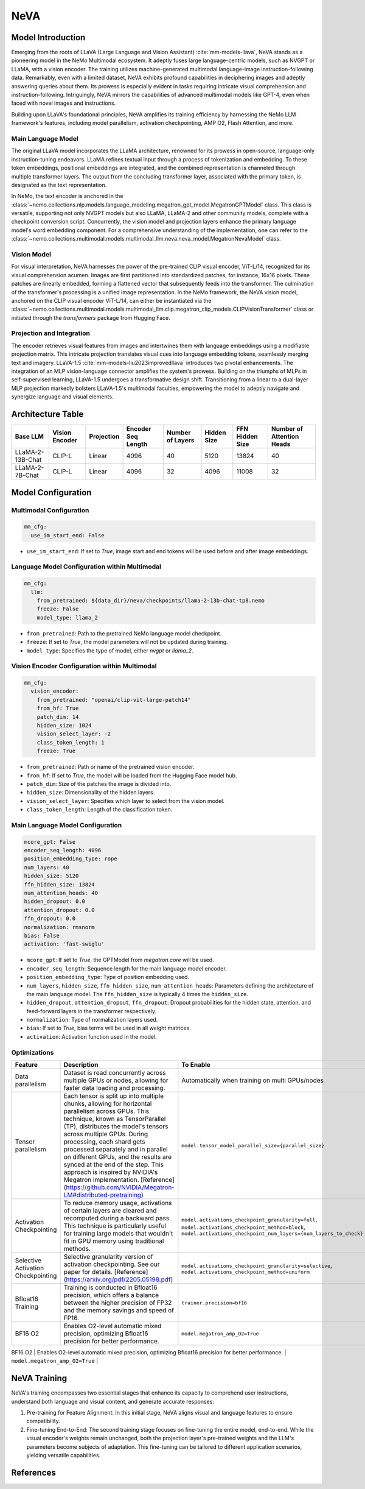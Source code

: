NeVA
====

Model Introduction
------------------

Emerging from the roots of LLaVA (Large Language and Vision Assistant) :cite:`mm-models-llava`, NeVA stands as a pioneering model in the NeMo Multimodal ecosystem. It adeptly fuses large language-centric models, such as NVGPT or LLaMA, with a vision encoder. The training utilizes machine-generated multimodal language-image instruction-following data. Remarkably, even with a limited dataset, NeVA exhibits profound capabilities in deciphering images and adeptly answering queries about them. Its prowess is especially evident in tasks requiring intricate visual comprehension and instruction-following. Intriguingly, NeVA mirrors the capabilities of advanced multimodal models like GPT-4, even when faced with novel images and instructions.

Building upon LLaVA's foundational principles, NeVA amplifies its training efficiency by harnessing the NeMo LLM framework's features, including model parallelism, activation checkpointing, AMP O2, Flash Attention, and more.

    .. image:: images/llava_arch.jpg
        :align: center
        :alt: LLaVA model
        :scale: 30%


Main Language Model
^^^^^^^^^^^^^^^

The original LLaVA model incorporates the LLaMA architecture, renowned for its prowess in open-source, language-only instruction-tuning endeavors. LLaMA refines textual input through a process of tokenization and embedding. To these token embeddings, positional embeddings are integrated, and the combined representation is channeled through multiple transformer layers. The output from the concluding transformer layer, associated with the primary token, is designated as the text representation.

In NeMo, the text encoder is anchored in the :class:`~nemo.collections.nlp.models.language_modeling.megatron_gpt_model.MegatronGPTModel` class. This class is versatile, supporting not only NVGPT models but also LLaMA, LLaMA-2 and other community models, complete with a checkpoint conversion script. Concurrently, the vision model and projection layers enhance the primary language model's word embedding component. For a comprehensive understanding of the implementation, one can refer to the :class:`~nemo.collections.multimodal.models.multimodal_llm.neva.neva_model.MegatronNevaModel` class.


Vision Model
^^^^^^^^^^

For visual interpretation, NeVA harnesses the power of the pre-trained CLIP visual encoder, ViT-L/14, recognized for its visual comprehension acumen. Images are first partitioned into standardized patches, for instance, 16x16 pixels. These patches are linearly embedded, forming a flattened vector that subsequently feeds into the transformer. The culmination of the transformer's processing is a unified image representation. In the NeMo framework, the NeVA vision model, anchored on the CLIP visual encoder ViT-L/14, can either be instantiated via the :class:`~nemo.collections.multimodal.models.multimodal_llm.clip.megatron_clip_models.CLIPVisionTransformer` class or initiated through the `transformers` package from Hugging Face.

Projection and Integration
^^^^^^^^^^^^^^^^^^^^^^^^^^

The encoder retrieves visual features from images and intertwines them with language embeddings using a modifiable projection matrix. This intricate projection translates visual cues into language embedding tokens, seamlessly merging text and imagery. LLaVA-1.5 :cite:`mm-models-liu2023improvedllava` introduces two pivotal enhancements. The integration of an MLP vision-language connector amplifies the system's prowess. Building on the triumphs of MLPs in self-supervised learning, LLaVA-1.5 undergoes a transformative design shift. Transitioning from a linear to a dual-layer MLP projection markedly bolsters LLaVA-1.5's multimodal faculties, empowering the model to adeptly navigate and synergize language and visual elements.

Architecture Table
------------------

+------------------+---------------+------------+--------------------+-----------------+------------+----------------+--------------------------+
| Base LLM         | Vision Encoder| Projection | Encoder Seq Length | Number of Layers| Hidden Size| FFN Hidden Size| Number of Attention Heads|
+==================+===============+============+====================+=================+============+================+==========================+
| LLaMA-2-13B-Chat | CLIP-L        | Linear     | 4096               | 40              | 5120       | 13824          | 40                       |
+------------------+---------------+------------+--------------------+-----------------+------------+----------------+--------------------------+
| LLaMA-2-7B-Chat  | CLIP-L        | Linear     | 4096               | 32              | 4096       | 11008          | 32                       |
+------------------+---------------+------------+--------------------+-----------------+------------+----------------+--------------------------+

Model Configuration
------------------

Multimodal Configuration
^^^^^^^^^^^^^^^^^^^^^^^^

.. code-block:: yaml

  mm_cfg:
    use_im_start_end: False

- ``use_im_start_end``: If set to `True`, image start and end tokens will be used before and after image embeddings.

Language Model Configuration within Multimodal
^^^^^^^^^^^^^^^^^^^^^^^^^^^^^^^^^^^^^^^^^^^^^^

.. code-block:: yaml

  mm_cfg:
    llm:
      from_pretrained: ${data_dir}/neva/checkpoints/llama-2-13b-chat-tp8.nemo
      freeze: False
      model_type: llama_2

- ``from_pretrained``: Path to the pretrained NeMo language model checkpoint.
- ``freeze``: If set to `True`, the model parameters will not be updated during training.
- ``model_type``: Specifies the type of model, either `nvgpt` or `llama_2`.

Vision Encoder Configuration within Multimodal
^^^^^^^^^^^^^^^^^^^^^^^^^^^^^^^^^^^^^^^^^^^^^^

.. code-block:: yaml

  mm_cfg:
    vision_encoder:
      from_pretrained: "openai/clip-vit-large-patch14"
      from_hf: True
      patch_dim: 14
      hidden_size: 1024
      vision_select_layer: -2
      class_token_length: 1
      freeze: True

- ``from_pretrained``: Path or name of the pretrained vision encoder.
- ``from_hf``: If set to `True`, the model will be loaded from the Hugging Face model hub.
- ``patch_dim``: Size of the patches the image is divided into.
- ``hidden_size``: Dimensionality of the hidden layers.
- ``vision_select_layer``: Specifies which layer to select from the vision model.
- ``class_token_length``: Length of the classification token.

Main Language Model Configuration
^^^^^^^^^^^^^^^^^^^^^^^^^^^^^^^^^

.. code-block:: yaml

  mcore_gpt: False
  encoder_seq_length: 4096
  position_embedding_type: rope
  num_layers: 40
  hidden_size: 5120
  ffn_hidden_size: 13824
  num_attention_heads: 40
  hidden_dropout: 0.0
  attention_dropout: 0.0
  ffn_dropout: 0.0
  normalization: rmsnorm
  bias: False
  activation: 'fast-swiglu'

- ``mcore_gpt``: If set to `True`, the GPTModel from `megatron.core` will be used.
- ``encoder_seq_length``: Sequence length for the main language model encoder.
- ``position_embedding_type``: Type of position embedding used.
- ``num_layers``, ``hidden_size``, ``ffn_hidden_size``, ``num_attention_heads``: Parameters defining the architecture of the main language model. The ``ffn_hidden_size`` is typically 4 times the ``hidden_size``.
- ``hidden_dropout``, ``attention_dropout``, ``ffn_dropout``: Dropout probabilities for the hidden state, attention, and feed-forward layers in the transformer respectively.
- ``normalization``: Type of normalization layers used.
- ``bias``: If set to `True`, bias terms will be used in all weight matrices.
- ``activation``: Activation function used in the model.

Optimizations
^^^^^^^^^^^^^^

+------------------------------------+---------------------------------------------------------------------------------------------------------------------------------------------------------------------------------------------------------------------------------------------------------------------------------------------------------------------------------------------------------------------------------------------------------------------------------------------------------------------------------------------------------+------------------------------------------------------------------------------------------------------------------------------------------------------------------------------------------------------------------+
| Feature                            | Description                                                                                                                                                                                                                                                                                                                                                                                                                                                                                             | To Enable                                                                                                                                                                                                        |
+====================================+=========================================================================================================================================================================================================================================================================================================================================================================================================================================================================================================+==================================================================================================================================================================================================================+
| Data parallelism                   | Dataset is read concurrently across multiple GPUs or nodes, allowing for faster data loading and processing.                                                                                                                                                                                                                                                                                                                                                                                            | Automatically when training on multi GPUs/nodes                                                                                                                                                                  |
+------------------------------------+---------------------------------------------------------------------------------------------------------------------------------------------------------------------------------------------------------------------------------------------------------------------------------------------------------------------------------------------------------------------------------------------------------------------------------------------------------------------------------------------------------+------------------------------------------------------------------------------------------------------------------------------------------------------------------------------------------------------------------+
| Tensor parallelism                 | Each tensor is split up into multiple chunks, allowing for horizontal parallelism across GPUs. This technique, known as TensorParallel (TP), distributes the model's tensors across multiple GPUs. During processing, each shard gets processed separately and in parallel on different GPUs, and the results are synced at the end of the step. This approach is inspired by NVIDIA's Megatron implementation. [Reference](https://github.com/NVIDIA/Megatron-LM#distributed-pretraining)              | ``model.tensor_model_parallel_size={parallel_size}``                                                                                                                                                             |
+------------------------------------+---------------------------------------------------------------------------------------------------------------------------------------------------------------------------------------------------------------------------------------------------------------------------------------------------------------------------------------------------------------------------------------------------------------------------------------------------------------------------------------------------------+------------------------------------------------------------------------------------------------------------------------------------------------------------------------------------------------------------------+
| Activation Checkpointing           | To reduce memory usage, activations of certain layers are cleared and recomputed during a backward pass. This technique is particularly useful for training large models that wouldn't fit in GPU memory using traditional methods.                                                                                                                                                                                                                                                                     | ``model.activations_checkpoint_granularity=full``, ``model.activations_checkpoint_method=block``, ``model.activations_checkpoint_num_layers={num_layers_to_check}``                                              |
+------------------------------------+---------------------------------------------------------------------------------------------------------------------------------------------------------------------------------------------------------------------------------------------------------------------------------------------------------------------------------------------------------------------------------------------------------------------------------------------------------------------------------------------------------+------------------------------------------------------------------------------------------------------------------------------------------------------------------------------------------------------------------+
| Selective Activation Checkpointing | Selective granularity version of activation checkpointing. See our paper for details. [Reference](https://arxiv.org/pdf/2205.05198.pdf)                                                                                                                                                                                                                                                                                                                                                                 | ``model.activations_checkpoint_granularity=selective``, ``model.activations_checkpoint_method=uniform``                                                                                                          |
+------------------------------------+---------------------------------------------------------------------------------------------------------------------------------------------------------------------------------------------------------------------------------------------------------------------------------------------------------------------------------------------------------------------------------------------------------------------------------------------------------------------------------------------------------+------------------------------------------------------------------------------------------------------------------------------------------------------------------------------------------------------------------+
| Bfloat16 Training                  | Training is conducted in Bfloat16 precision, which offers a balance between the higher precision of FP32 and the memory savings and speed of FP16.                                                                                                                                                                                                                                                                                                                                                      | ``trainer.precision=bf16``                                                                                                                                                                                       |
+------------------------------------+---------------------------------------------------------------------------------------------------------------------------------------------------------------------------------------------------------------------------------------------------------------------------------------------------------------------------------------------------------------------------------------------------------------------------------------------------------------------------------------------------------+------------------------------------------------------------------------------------------------------------------------------------------------------------------------------------------------------------------+
| BF16 O2                            | Enables O2-level automatic mixed precision, optimizing Bfloat16 precision for better performance.                                                                                                                                                                                                                                                                                                                                                                                                       | ``model.megatron_amp_O2=True``                                                                                                                                                                                   |
+------------------------------------+---------------------------------------------------------------------------------------------------------------------------------------------------------------------------------------------------------------------------------------------------------------------------------------------------------------------------------------------------------------------------------------------------------------------------------------------------------------------------------------------------------+------------------------------------------------------------------------------------------------------------------------------------------------------------------------------------------------------------------+
| Flash Attention V2                 | FlashAttention is a fast and memory-efficient algorithm to compute exact attention. It speeds up model training and reduces memory requirement by being IO-aware. This approach is particularly useful for large-scale models and is detailed further in the repository linked. [Reference](https://github.com/Dao-AILab/flash-attention)                                                                                                                                                               | ``model.use_flash_attention=True``                                                                                                                                                                               |
+----------------------------------- +---------------------------------------------------------------------------------------------------------------------------------------------------------------------------------------------------------------------------------------------------------------------------------------------------------------------------------------------------------------------------------------------------------------------------------------------------------------------------------------------------------+------------------------------------------------------------------------------------------------------------------------------------------------------------------------------------------------------------------+

NeVA Training
--------------

NeVA's training encompasses two essential stages that enhance its capacity to comprehend user instructions, understand both language and visual content, and generate accurate responses:

1. Pre-training for Feature Alignment: In this initial stage, NeVA aligns visual and language features to ensure compatibility.
2. Fine-tuning End-to-End: The second training stage focuses on fine-tuning the entire model, end-to-end. While the visual encoder's weights remain unchanged, both the projection layer's pre-trained weights and the LLM's parameters become subjects of adaptation. This fine-tuning can be tailored to different application scenarios, yielding versatile capabilities.

References
----------

.. bibliography:: ../mm_all.bib
    :style: plain
    :filter: docname in docnames
    :labelprefix: MM-MODELS
    :keyprefix: mm-models-